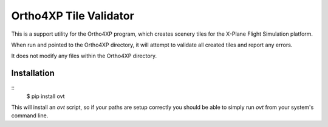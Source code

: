 Ortho4XP Tile Validator
=======================

This is a support utility for the Ortho4XP program, which creates scenery tiles
for the X-Plane Flight Simulation platform.

When run and pointed to the Ortho4XP directory, it will attempt to validate
all created tiles and report any errors.

It does not modify any files within the Ortho4XP directory.

Installation
____________

::
    $ pip install ovt

This will install an `ovt` script, so if your paths are setup correctly you
should be able to simply run `ovt` from your system's command line.
